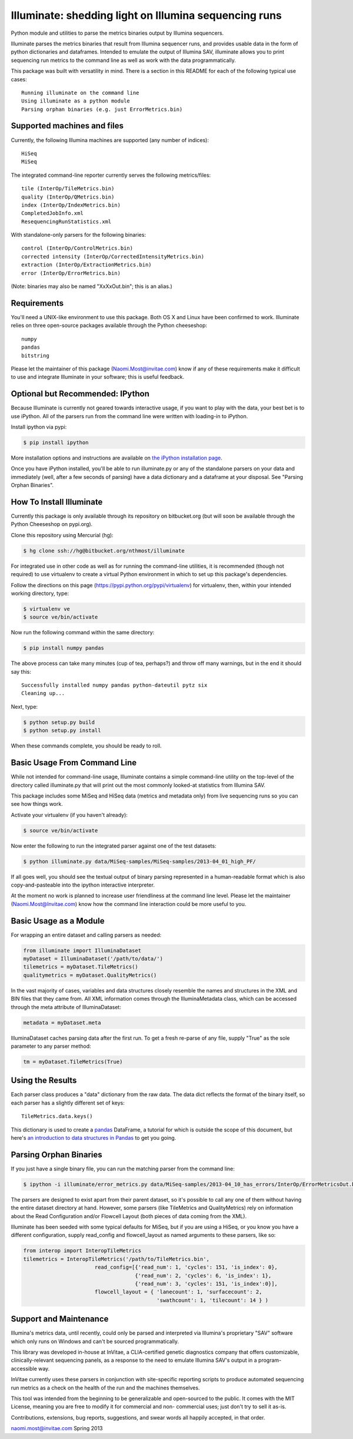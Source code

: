 ******************************************************
Illuminate: shedding light on Illumina sequencing runs
******************************************************

Python module and utilities to parse the metrics binaries output by Illumina sequencers.

Illuminate parses the metrics binaries that result from Illumina sequencer runs, and provides usable data in the form of python dictionaries and dataframes.
Intended to emulate the output of Illumina SAV, illuminate allows you to print sequencing run metrics to the command line as well as work with the data programmatically.

This package was built with versatility in mind. There is a section in this README for each of the following typical use cases::

  Running illuminate on the command line
  Using illuminate as a python module
  Parsing orphan binaries (e.g. just ErrorMetrics.bin)

Supported machines and files
----------------------------

Currently, the following Illumina machines are supported (any number of indices)::

  HiSeq
  MiSeq

The integrated command-line reporter currently serves the following metrics/files::

  tile (InterOp/TileMetrics.bin)
  quality (InterOp/QMetrics.bin)
  index (InterOp/IndexMetrics.bin)
  CompletedJobInfo.xml
  ResequencingRunStatistics.xml

With standalone-only parsers for the following binaries::

  control (InterOp/ControlMetrics.bin)
  corrected intensity (InterOp/CorrectedIntensityMetrics.bin)
  extraction (InterOp/ExtractionMetrics.bin)
  error (InterOp/ErrorMetrics.bin)

(Note: binaries may also be named "XxXxOut.bin"; this is an alias.)


Requirements
------------

You'll need a UNIX-like environment to use this package. Both OS X and Linux have been confirmed to work.
Illuminate relies on three open-source packages available through the Python cheeseshop::

  numpy
  pandas
  bitstring

Please let the maintainer of this package (Naomi.Most@invitae.com) know if any of these requirements make it difficult to use and integrate Illuminate in your software; this is useful feedback.

Optional but Recommended: IPython
---------------------------------

Because Illuminate is currently not geared towards interactive usage, if you want to play 
with the data, your best bet is to use iPython.  All of the parsers run from the command
line were written with loading-in to iPython.

Install ipython via pypi:

.. code-block:: bash

  $ pip install ipython
  
More installation options and instructions are available on `the iPython installation page <http://ipython.org/ipython-doc/stable/install/install.html>`_.

Once you have iPython installed, you'll be able to run illuminate.py or any of the
standalone parsers on your data and immediately (well, after a few seconds of parsing)
have a data dictionary and a dataframe at your disposal. See "Parsing Orphan Binaries".


How To Install Illuminate
-------------------------

Currently this package is only available through its repository on bitbucket.org (but will
soon be available through the Python Cheeseshop on pypi.org).

Clone this repository using Mercurial (hg):

.. code-block:: bash

  $ hg clone ssh://hg@bitbucket.org/nthmost/illuminate

For integrated use in other code as well as for running the command-line utilities, it is 
recommended (though not required) to use virtualenv to create a virtual Python environment 
in which to set up this package's dependencies.

Follow the directions on this page (https://pypi.python.org/pypi/virtualenv) for 
virtualenv, then, within your intended working directory, type:

.. code-block:: bash

  $ virtualenv ve
  $ source ve/bin/activate

Now run the following command within the same directory:

.. code-block:: bash

  $ pip install numpy pandas

The above process can take many minutes (cup of tea, perhaps?) and throw off many warnings, 
but in the end it should say this::

  Successfully installed numpy pandas python-dateutil pytz six
  Cleaning up...

Next, type:

.. code-block:: bash

  $ python setup.py build
  $ python setup.py install

When these commands complete, you should be ready to roll.


Basic Usage From Command Line
-----------------------------

While not intended for command-line usage, Illuminate contains a simple command-line utility
on the top-level of the directory called illuminate.py that will print out the most 
commonly looked-at statistics from Illumina SAV.



This package includes some MiSeq and HiSeq data (metrics and metadata only) from live 
sequencing runs so you can see how things work.

Activate your virtualenv (if you haven't already):

.. code-block:: bash

  $ source ve/bin/activate
  
Now enter the following to run the integrated parser against one of the test datasets:

.. code-block:: bash

  $ python illuminate.py data/MiSeq-samples/MiSeq-samples/2013-04_01_high_PF/

If all goes well, you should see the textual output of binary parsing represented in a 
human-readable format which is also copy-and-pasteable into the ipython interactive 
interpreter.

At the moment no work is planned to increase user friendliness at the command line level.
Please let the maintainer (Naomi.Most@Invitae.com) know how the command line interaction
could be more useful to you.


Basic Usage as a Module
-----------------------



For wrapping an entire dataset and calling parsers as needed:

.. code-block:: python

  from illuminate import IlluminaDataset
  myDataset = IlluminaDataset('/path/to/data/')
  tilemetrics = myDataset.TileMetrics()
  qualitymetrics = myDataset.QualityMetrics()

In the vast majority of cases, variables and data structures closely resemble the names 
and structures in the XML and BIN files that they came from.  All XML information comes 
through the IlluminaMetadata class, which can be accessed through the meta attribute of 
IlluminaDataset:

.. code-block:: python

  metadata = myDataset.meta
  
IlluminaDataset caches parsing data after the first run. To get a fresh re-parse of any 
file, supply "True" as the sole parameter to any parser method:

.. code-block:: python

  tm = myDataset.TileMetrics(True)


Using the Results
-----------------

Each parser class produces a "data" dictionary from the raw data.  The data dict reflects
the format of the binary itself, so each parser has a slightly different set of keys::

  TileMetrics.data.keys() 
  
  
This dictionary is used to create a `pandas <http://pandas.pydata.org/>`_ DataFrame, a tutorial for which is outside the
scope of this document, but here's `an introduction to data structures in Pandas <http://pandas.pydata.org/pandas-docs/dev/dsintro.html>`_ to get you going.



Parsing Orphan Binaries
-----------------------

If you just have a single binary file, you can run the matching parser from the command line:

.. code-block:: bash

  $ ipython -i illuminate/error_metrics.py data/MiSeq-samples/2013-04_10_has_errors/InterOp/ErrorMetricsOut.bin 

The parsers are designed to exist apart from their parent dataset, so it's possible to call 
any one of them without having the entire dataset directory at hand. However, some parsers 
(like TileMetrics and QualityMetrics) rely on information about the Read Configuration and/or 
Flowcell Layout (both pieces of data coming from the XML).

Illuminate has been seeded with some typical defaults for MiSeq, but if you are using a HiSeq,
or you know you have a different configuration, supply read_config and flowcell_layout as named 
arguments to these parsers, like so:

.. code-block:: Python

  from interop import InteropTileMetrics  
  tilemetrics = InteropTileMetrics('/path/to/TileMetrics.bin',
                         read_config=[{'read_num': 1, 'cycles': 151, 'is_index': 0},
                                      {'read_num': 2, 'cycles': 6, 'is_index': 1},
                                      {'read_num': 3, 'cycles': 151, 'is_index':0}],
                         flowcell_layout = { 'lanecount': 1, 'surfacecount': 2,
                                             'swathcount': 1, 'tilecount': 14 } )


Support and Maintenance
-----------------------

Illumina's metrics data, until recently, could only be parsed and interpreted via Illumina's 
proprietary "SAV" software which only runs on Windows and can't be sourced programmatically.

This library was developed in-house at InVitae, a CLIA-certified genetic diagnostics 
company that offers customizable, clinically-relevant sequencing panels, as a response to 
the need to emulate Illumina SAV's output in a program-accessible way.

InVitae currently uses these parsers in conjunction with site-specific reporting scripts to 
produce automated sequencing run metrics as a check on the health of the run and the machines 
themselves.

This tool was intended from the beginning to be generalizable and open-sourced to the public.
It comes with the MIT License, meaning you are free to modify it for commercial and non-
commercial uses; just don't try to sell it as-is.

Contributions, extensions, bug reports, suggestions, and swear words all happily accepted, 
in that order.

naomi.most@invitae.com 
Spring 2013